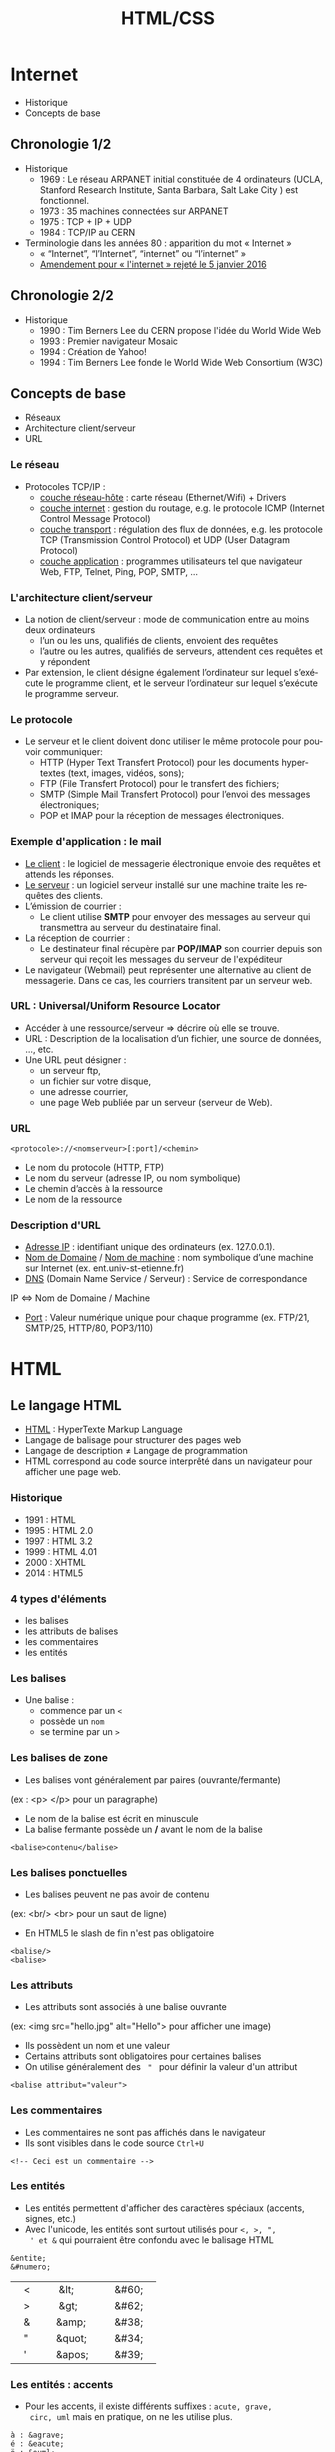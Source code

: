 #+Title: HTML/CSS
#+DATE: 
#+Author: 
#+Email: 

#+LANGUAGE: fr
#+OPTIONS: reveal_center:nil reveal_progress:t reveal_history:t reveal_control:t
#+OPTIONS: reveal_mathjax:t reveal_rolling_links:t reveal_keyboard:t reveal_overview:t num:nil
#+OPTIONS: reveal_width:1200 reveal_height:800
#+OPTIONS: toc:1
#+OPTIONS: num:t
#+OPTIONS: reveal_title_slide:"<div><h1>%t</h1><h2>%a</h2><h3>%e</h3></div>"
#+OPTIONS: auto-id:f 
#+MACRO: BO @@latex:\char91@@ @@html:&#91;@@
#+REVEAL_MARGIN: 0.1
#+REVEAL_MIN_SCALE: 0.5
#+REVEAL_MAX_SCALE: 2.5
#+REVEAL_TRANS: fade
#+REVEAL_THEME: serif
#+REVEAL_HLEVEL: 0
#+REVEAL_HEAD_PREAMBLE: <meta name="description" content="PHP Introduction.">
#+REVEAL_POSTAMBLE: <div id="reveal-styles"><ul><li><a onclick="document.getElementById('theme').setAttribute('href','../lib/reveal.js/css/theme/default.css'); return false;" href="#">Black</a></li><li><a onclick="document.getElementById('theme').setAttribute('href','../lib/reveal.js/css/theme/blood.css'); return false;" href="#">Blood</a></li><li><a onclick="document.getElementById('theme').setAttribute('href','../lib/reveal.js/css/theme/sky.css'); return false;" href="#">Sky</a></li><li><a onclick="document.getElementById('theme').setAttribute('href','../lib/reveal.js/css/theme/beige.css'); return false;" href="#">Beige</a></li><li><a onclick="document.getElementById('theme').setAttribute('href','../lib/reveal.js/css/theme/simple.css'); return false;" href="#">Simple</a></li><li><a onclick="document.getElementById('theme').setAttribute('href','../lib/reveal.js/css/theme/serif.css'); return false;" href="#">Serif</a></li><li><a onclick="document.getElementById('theme').setAttribute('href','../lib/reveal.js/css/theme/night.css'); return false;" href="#">Night</a></li><li><a onclick="document.getElementById('theme').setAttribute('href','../lib/reveal.js/css/theme/moon.css'); return false;" href="#">Moon</a></li><li><a onclick="document.getElementById('theme').setAttribute('href','../lib/reveal.js/css/theme/solarized.css'); return false;" href="#">Solarized</a></li></ul></div>
#+REVEAL_PLUGINS: (highlight markdown notes)
#+REVEAL_ROOT: ../lib/reveal.js/
#+REVEAL_MATHJAX_URL: ../lib/MathJax/MathJax.js?config=TeX-AMS-MML_HTMLorMML
#+REVEAL_EXTRA_CSS: ./inc/css/custom.css
#+REVEAL_EXTRA_JS: { src : '../lib/jquery/jquery.min.js' }, { src : '../lib/php.js/dist/php.min.js' }, { src : './inc/js/console.js' }
#+REVEAL_PREAMBLE: <div id="phpjs-compiler"><textarea id="phpjs-code"></textarea><div id="phpjs-results"><div id="phpjs-result"></div><div id="phpjs-html-result"></div></div><button id="phpjs-clear">Clear</button><button id="phpjs-close">Close</button><button id="phpjs-run">Run</button></div>

* Internet
    :PROPERTIES:
    :CUSTOM_ID: internet
    :END:

  - Historique
  - Concepts de base

** Chronologie 1/2

   - Historique
     - 1969 : Le réseau ARPANET initial constituée de 4 ordinateurs
      (UCLA, Stanford Research Institute, Santa Barbara, Salt Lake
      City ) est fonctionnel.
     - 1973 : 35 machines connectées sur ARPANET
     - 1975 : TCP + IP + UDP
     - 1984 : TCP/IP au CERN
   - Terminologie dans les années 80 : apparition du mot « Internet »
     - « “Internet”, “l’Internet”, “internet” ou “l’internet” »
     - [[http://www.assemblee-nationale.fr/14/amendements/3318/CION_LOIS/CL102.asp][Amendement pour « l'internet » rejeté le 5 janvier 2016]]

** Chronologie 2/2

   - Historique
     - 1990 : Tim Berners Lee du CERN propose l'idée du World Wide Web
     - 1993 : Premier navigateur Mosaic
     - 1994 : Création de Yahoo!
     - 1994 : Tim Berners Lee fonde le World Wide Web Consortium (W3C)

** Concepts de base

   - Réseaux
   - Architecture client/serveur
   - URL

*** Le réseau

   - Protocoles TCP/IP :
     - _couche réseau-hôte_ : carte réseau (Ethernet/Wifi) + Drivers
     - _couche internet_ : gestion du routage, e.g. le protocole
       ICMP (Internet Control Message Protocol)
     - _couche transport_ : régulation des flux de données, e.g. les
       protocole TCP (Transmission Control Protocol) et UDP (User
       Datagram Protocol)
     - _couche application_ : programmes utilisateurs tel que
       navigateur Web, FTP, Telnet, Ping, POP, SMTP, ...

*** L'architecture client/serveur

    - La notion de client/serveur : mode de communication entre au
      moins deux ordinateurs
      - l’un ou les uns, qualifiés de clients, envoient des requêtes
      - l’autre ou les autres, qualifiés de serveurs, attendent ces
        requêtes et y répondent
    - Par extension, le client désigne également l’ordinateur sur
      lequel s’exécute le programme client, et le serveur l’ordinateur
      sur lequel s’exécute le programme serveur.

*** Le protocole

    - Le serveur et le client doivent donc utiliser le même protocole
      pour pouvoir communiquer:
      - HTTP (Hyper Text Transfert Protocol) pour les documents
        hypertextes (text, images, vidéos, sons);
      - FTP (File Transfert Protocol) pour le transfert des fichiers;
      - SMTP (Simple Mail Transfert Protocol) pour l’envoi des
        messages électroniques;
      - POP et IMAP pour la réception de messages électroniques.

*** Exemple d'application : le mail

    - _Le client_ : le logiciel de messagerie électronique envoie des
      requêtes et attends les réponses.
    - _Le serveur_ : un logiciel serveur installé sur une machine
      traite les requêtes des clients.
    - L’émission de courrier :
      - Le client utilise *SMTP* pour envoyer des messages au serveur
        qui transmettra au serveur du destinataire final.
    - La réception de courrier :
      - Le destinateur final récupère par *POP/IMAP* son courrier
        depuis son serveur qui reçoit les messages du serveur de
        l'expéditeur

    - Le navigateur (Webmail) peut représenter une alternative au
      client de messagerie. Dans ce cas, les courriers transitent par
      un serveur web.

*** URL : Universal/Uniform Resource Locator

    - Accéder à une ressource/serveur ⇒ décrire où elle se trouve.
    - URL : Description de la localisation d’un fichier, une source de
      données, ..., etc.
    - Une URL peut désigner :
      - un serveur ftp,
      - un fichier sur votre disque,
      - une adresse courrier,
      - une page Web publiée par un serveur (serveur de Web).
 
*** URL

      #+BEGIN_SRC text-center
        <protocole>://<nomserveur>[:port]/<chemin>
      #+END_SRC
      - Le nom du protocole (HTTP, FTP)
      - Le nom du serveur (adresse IP, ou nom symbolique)
      - Le chemin d’accès à la ressource
      - Le nom de la ressource

*** Description d'URL

    - _Adresse IP_ : identifiant unique des ordinateurs
      (ex. 127.0.0.1).
    - _Nom de Domaine_ / _Nom de machine_ : nom symbolique d’une
      machine sur Internet (ex. ent.univ-st-etienne.fr)
    - _DNS_ (Domain Name Service / Serveur) : Service de
      correspondance
    IP ⇔ Nom de Domaine / Machine
    - _Port_ : Valeur numérique unique pour chaque programme
      (ex. FTP/21, SMTP/25, HTTP/80, POP3/110)

* HTML
    :PROPERTIES:
    :CUSTOM_ID: html
    :END:

   [[./inc/img/html5.png]]

** Le langage HTML

   - _HTML_ : HyperTexte Markup Language
   - Langage de balisage pour structurer des pages web
   - Langage de description ≠ Langage de programmation
   - HTML correspond au code source interprêté dans un navigateur pour
     afficher une page web.

*** Historique

   - 1991 : HTML
   - 1995 : HTML 2.0
   - 1997 : HTML 3.2
   - 1999 : HTML 4.01
   - 2000 : XHTML
   - 2014 : HTML5

*** 4 types d'éléments

   - les balises
   - les attributs de balises
   - les commentaires
   - les entités

*** Les balises

    - Une balise :
      - commence par un =<=
      - possède un =nom=
      - se termine par un =>=

*** Les balises de zone

    - Les balises vont généralement par paires (ouvrante/fermante)
    (ex : <p> </p> pour un paragraphe)
    - Le nom de la balise est écrit en minuscule
    - La balise fermante possède un */* avant le nom de la balise

    #+BEGIN_SRC text-center
      <balise>contenu</balise>
    #+END_SRC

*** Les balises ponctuelles

    - Les balises peuvent ne pas avoir de contenu
    (ex: <br/> <br> pour un saut de ligne)
    - En HTML5 le slash de fin n'est pas obligatoire

    #+BEGIN_SRC text-center
      <balise/>
      <balise>
    #+END_SRC
  
*** Les attributs
    
    - Les attributs sont associés à une balise ouvrante
    (ex: <img src="hello.jpg" alt="Hello"> pour afficher une image)
    - Ils possèdent un nom et une valeur
    - Certains attributs sont obligatoires pour certaines balises
    - On utilise généralement des = " = pour définir la valeur d'un attribut

    #+BEGIN_SRC text-center
      <balise attribut="valeur">
    #+END_SRC

*** Les commentaires

    - Les commentaires ne sont pas affichés dans le navigateur
    - Ils sont visibles dans le code source =Ctrl+U=

    #+BEGIN_SRC text-center
      <!-- Ceci est un commentaire -->
    #+END_SRC

*** Les entités

    - Les entités permettent d'afficher des caractères spéciaux
      (accents, signes, etc.)
    - Avec l'unicode, les entités sont surtout utilisés pour =<, >, ",
      ' et &= qui pourraient être confondu avec le balisage HTML

    #+BEGIN_SRC text-center
      &entite;
      &#numero; 
    #+END_SRC

    |    <    |     &lt;     |    &#60;    |
    |    >    |     &gt;     |    &#62;    |
    |    &    |    &amp;     |    &#38;    |
    |    "    |    &quot;    |    &#34;    |
    |    '    |    &apos;    |    &#39;    |

*** Les entités : accents

    - Pour les accents, il existe différents suffixes : =acute, grave,
      circ, uml= mais en pratique, on ne les utilise plus.

    #+BEGIN_SRC text-center
      à : &agrave;
      é : &eacute;
      ö : &ouml;  
      î : &icirc; 
    #+END_SRC

    [[http://ddg.gg/?q=html+entities][Il existe d'autres entités]] : =&nbsp;= =&euro;= etc.

*** La grammaire HTML

    - On peut définir 5 règles :
      - définir une balise de zone
      - définir une balise ponctuelle
      - paramétrer une balise à l'aide d'attributs
      - imbriquer des balises
      - ajouter des commentaires
    - Les espaces typographiques ne sont pas _prises_ en compte en HTML
      sauf pour séparer 2 mots

** Structure d'une page HTML
*** Hello world
    :PROPERTIES:
    :CUSTOM_ID: hello-world
    :END:

   - Créer un fichier avec l'extension =.html=
   - Insérer du code HTML

   #+NAME: phpjs-hello
   #+BEGIN_SRC html
   &lt;!DOCTYPE html>
   &lt;html>
     &lt;head>
       &lt;meta charset="utf-8">
       &lt;title>Titre&lt;/title>
     &lt;/head>
     &lt;body>
       <!-- Commentaire : Hello world ! -->
       Hello world &excl;
     &lt;/body>
   &lt;/html>
   #+END_SRC

*** L'entête <!DOCTYPE>

    - HTML 5
      #+BEGIN_SRC text-center
        <!DOCTYPE html>
      #+END_SRC
    - HTML 4.01 Strict
      #+BEGIN_SRC text
        <!DOCTYPE HTML PUBLIC "-//W3C//DTD HTML 4.01//EN" "http://www.w3.org/TR/html4/strict.dtd">
      #+END_SRC
    - HTML 4.01 Transitional
    - XHTML 1.0 Strict
    - XHTML 1.0 Transitional
      #+BEGIN_SRC text
                    <!DOCTYPE html PUBLIC "-//W3C//DTD XHTML 1.0 Transitional//EN"
                              "http://www.w3.org/TR/xhtml1/DTD/xhtml1-transitional.dtd">
      #+END_SRC

*** La balise <html>

    - Une page HTML commence toujours par une balise =<html>=
    - Une page HTML finit toujours par une balise =</html>=
    - Entre ces deux balises, il y a toujours 2 autres balises de zone :
      - la zone d'entête (la tête) : =<head></head>=
      - la zone de contenu (le corps) : =<body></body>=

*** La balise <head>

    - La balise d'entête contient les informations caractéristiques de
      la page :
      - encodage de la page (obligatoire)
        #+BEGIN_SRC text-center
          <meta charset="utf-8">
        #+END_SRC
      - titre de la page (obligatoire)
        #+BEGIN_SRC text-center
          <title>Titre de la page</title>
        #+END_SRC

*** La balise <head>

    - Elle peut contenir d'autres informations
      - auteur, mots clés etc.
        #+BEGIN_SRC text
          <meta name="description" content="Techniques Internet de base">
          <meta name="keywords" content="HTML, CSS, JavaScript, PHP, SQL">
          <meta name="author" content="Toto">
        #+END_SRC
      - codes attachés (style, javascript)
    - Les informations ne sont pas visibles directement dans le rendu
      du navigateur (sauf le titre) mais sont visibles dans le code source

*** La balise <body>

    - La balise de contenu contient toutes les informations qui sont
      affichées par le navigateur :
      - le texte
      - les liens
      - les images
      - etc.

** Les balises de structure de la page

   - HTML5 introduit des balises sémantiques
     - =<section></section>= définit une section/partie de la page
     - =<article></article>= définit un article/post/commentaire ou un autre
       contenu important de la page.
     - =<header></header>= définit l'entête de la page/section
     - =<footer></footer>= dqéfinit le bas de page de la page/section
     - =<aside></aside>= définit un texte qui se rapporte au sujet de la
       page/section mais qui ne correspond pas directement au contenu
       de la page
     - =<nav></nav>= définit les liens de de navigation

** Les balises de titre
   :PROPERTIES:
   :CUSTOM_ID: balises-titre
   :END:

     #+NAME: phpjs-titre
     #+BEGIN_SRC html
       <h1>Titre de niveau H1</h1>
       <h2>Titre de niveau H2</h2>
       <h3>Titre de niveau H3</h3>
       <h4>Titre de niveau H4</h4>
       <h5>Titre de niveau H5</h5>
       <h6>Titre de niveau H6</h6>
     #+END_SRC

** Les balises pour le texte

   #+NAME: phpjs-text
   #+BEGIN_SRC html
     <p>Paragraphe</p>
     <p>
       <em>Emphase par défaut en italique</em>
       <strong>Accentuation par défaut en gras</strong>
       <br>Saut de ligne
       <hr>ligne horizontale pour séparer du texte
     </p>
   #+END_SRC

   - D'autres balises peuvent être utilisées
     - =<cite></cite>= pour une citation
     - =<code></code>= pour du code
     - =<pre></pre>= pour du texte préformatté
     - =<samp></samp>= pour un exemple
     - =<blocknote></blocknote>= pour une note
     - =<address></address>= pour une adresse
     - =<sub></sub>= pour des indices
     - =<sup></sup>= pour des exposants
     - etc.

** Les balises pour les images

   - La balise =<img>= permet d'afficher une image
   - Les attributs =src= et =alt= sont obligatoires
     - =src= : URL de l'image
     - =alt= : Texte alternatif qui remplace une image ne pouvant être
       affichée ou qui est dicté par certains logiciels
       d'accessibilité

     #+NAME: phpjs-img
     #+BEGIN_SRC html
     <img src="inc/img/html5.png" alt="logo html5" height="120" width="120">
     <img src="inc/img/html.png" alt="logo html">
     #+END_SRC

** Les balises pour les figures

     #+NAME: phpjs-figure
     #+BEGIN_SRC html
     <figure>
       <img src="inc/img/html5.png" alt="logo html5">
       <figcaption>Titre de l'image</figcaption>
     </figure> 
     #+END_SRC

** Format des images (JPEG)
   
   - Joint Photographic Experts Group / JPEG (=.jpg=, =.jpeg=) :
     - Format idéal pour les photos et les illustrations compliquées.
     - Contient des millions de couleurs.
     - La Compression de l’image se fait avec une perte de qualité qui va de 0% à 99%.

** Format des images (GIF)

   - Graphics Interchange Format / GIF (=.gif=) :
     - Très pratique pour les dessins et images avec peu de nuances.
     - Peut contenir 256 couleurs ou moins.
     - Gère la transparence et les animations.

** Format des images (PNG)

   - Portable Network Graphics / PNG (=.png=) :
     - Format libre de droits.
     - Images entrelacées (affichage progressif).
     - Convient pour tout type d’image, la transparence mais pas les animations.
     - Il existe en 8 bits (type GIF, 256 couleurs) et en 24 bits.

** Les balises pour les liens
   :PROPERTIES:
   :CUSTOM_ID: html-link
   :END:

   - Lien hypertexte :
     - Mécanisme qui permet de naviguer d’une pages web à une autre.
     - Permet de ne plus apprendre les adresses des ressources
     - Associé à un texte ou une image sur lesquels on peut cliquer
   - l'attribut =href= permet de définir l'URL
   - l'attribut =target= permet d'ouvrir le lien dans un autre onglet
     #+NAME: phpjs-link
     #+BEGIN_SRC html
     <p>
       <a href="#html-link" target="_blank">Un élément dans la même page</a><br>
       <a href="./index.html?print-pdf" target="_blank">Une page du même site</a><br>
       <a href="https://duckduckgo.com" target="_blank">Une page d'un autre site</a><br>
     </p>
     #+END_SRC

** Les balises pour les listes

   - Les listes ordonnées/non-ordonnées
     #+NAME: phpjs-list
     #+BEGIN_SRC html
       <ol><!-- ordererd list -->
         <li>élément 1</li>
         <li>élément 2</li>
       </ol>
       <ul><!-- unordererd list -->
         <li>élément 1</li>
         <li>élément 2</li>
       </ul>
     #+END_SRC

   - Les listes de définitions
     #+NAME: phpjs-dl
     #+BEGIN_SRC html
       <dl><!-- definition list -->
         <dt>terme 1</dt>
         <dd>définition 1</dd>
         <dt>terme 2</dt>
         <dd>définition 2</dd>
       </dl>
     #+END_SRC

** Les listes imbriquées

     #+NAME: phpjs-list-list
     #+BEGIN_SRC html
       <ul>
         <li>élément 1</li>
         <li>élément 2
           <ul>
             <li>élément 2.1
               <ul>
                 <li>élément 2.1.1</li>
               </ul>
             </li>
             <li>élément 2.2</li>
           </ul>
         </li>
         <li>élément 3
           <ol>
             <li>élément 3.1</li>
             <li>élément 3.2</li>
           </ol>
         </li>
       </ul>
     #+END_SRC

** Les balises pour les tableaux

   - HTML offre 4 balises pour créer des tableaux
     - =<table></table>= début et fin de tableau
     - =<tr></tr>= Ligne du tableau
     - =<th></th>= Cellule du tableau (entête)
     - =<td></td>= Cellule du tableau (contenu)
   - Balises sémantiques
     - =<caption></caption>= légende du tableau
     - =<thead></thead>, <tbody></tbody>, <tfoot></tfoot>= structure
       du tableau

** Exemple d'un tableau

   #+NAME: phpjs-table
   #+BEGIN_SRC html
<table>
  <caption>Les chiffres</caption>
  <tr>
    <th>A</th><th>B</th><th>C</th><th>D</th>
  </tr>
  <tr>
    <td>1</td><td>2</td><td>3</td><td>4</td>
  </tr>
  <tr>
    <td>5</td><td>6</td><td>7</td><td>8</td>
  </tr>
</table>
   #+END_SRC

** Les attributs pour les tableaux

   - Il est possible de fusionner des cellules <td>, <th>
     - Fusionner des colonnes : attribut =colspan=
     - Fusionner des lignes : attribut =rowspan=
   - Les valeurs associées aux attributs correspondent au nombre de
     cellules à fusionner

** Exemple d'un tableau avancé

   #+NAME: phpjs-table
   #+BEGIN_SRC html
<table>
  <caption>Les chiffres</caption>
  <tr>
    <th>A</th><th>B</th><th>C</th><th>D</th>
  </tr>
  <tr>
    <td rowspan="2">1</td><td colspan="3">2</td>
  </tr>
  <tr>
    <td>3</td><td>4</td><td>5</td>
  </tr>
</table>
<!--
<style>table, td, th { border: 1px solid black; }</style>
-->
   #+END_SRC

** Les balises neutres et attributs globaux

   - Balises neutres
     - =<span></span>= : balise de type /inline/ (pas de retour à la ligne)
     - =<div></div>= : balise de type /block/ (retour à la ligne)
   - Attributs globaux (toutes les balises)
     - =id= : identifiant unique dans la page associé à une balise
     - =class= : classe qui peut-être associée à plusieurs éléments dans la page
     - =title= : information affichée au survol de la souris

** Exemple d'utilisation de balises neutres

   #+NAME: phpjs-div-span
   #+BEGIN_SRC html
     texte
     <div id="id" class="class">
       texte
       <span class="class" title="title">
         texte
       </span>
       texte
     </div>
     texte
   #+END_SRC

* CSS
    :PROPERTIES:
    :CUSTOM_ID: css
    :END:

   [[./inc/img/css3.png]]

** Le langage CSS

   - _CSS_ : Cascading Style Sheets
   - Langage qui définit comment les balises HTML doivent être
     affichées par le navigateur
   - HTML pour le fond, CSS pour la forme

*** Historique

    - 1996 : CSS 1 (base)
    - 1998 : CSS 2 (position, z-index, type de media)
    - 2004-2011 : CSS 2.1 (correction de CSS 2)
    - 2011-2014 : CSS 3 (modules indépendants)

*** La syntaxe

   #+BEGIN_SRC css
     /* commentaire */
     selecteur { propriété: valeur; }
     selecteur1, selecteur2 {
       propriété1: valeur1;
       propriété2: valeur2;
     }
   #+END_SRC

*** Les sélecteurs de bases

    | le sélecteur universel |      = * =       | tous les éléments de la page                        |
    | les balises            |      =nom=       | toutes les balises « nom » de la page               |
    | les identifiants       |    = #id =       | l'élément d'identifiant « id »                      |
    | les classes            |   =.class=       | tous les éléments avec la classe « class »          |
    | la combinaison simple  |   =nom.class=    | toutes les balises « nom » avec la classe « class » |

** Comment appliquer du CSS à une page HTML
*** Mise en place du CSS (Méthodes à éviter)

   - Directement dans le HTML
     - balise =<style>= dans =<head>=
   - Directement dans les balises
     - attribut =style=

   #+NAME: phpjs-style
   #+BEGIN_SRC html
     <head>
       <style>p {color: red;}</style>
     </head>
     <body>
       <p>paragraphe</p>
       <p style="color: blue;">paragraphe</p>
     </body>
   #+END_SRC

*** Mise en place du CSS (Méthode conseillée)

   - En utilisant un fichier externe =.css=
     - balise =<link>= dans =<head>=

   #+BEGIN_SRC html
     <head>
       <link rel="stylesheet" type="text/css" href="style.css">
     </head>
   #+END_SRC

*** Exemple

   #+NAME: phpjs-style
   #+BEGIN_SRC html
     <head>
       <style>
         /* * { color: red; } */
         p { background-color: green; }
         #unique { text-align: center; }
         .multiple { color: white; }
       </style>
     </head>
     <body>
       <h1>titre</h1>
       <p class="multiple">paragraphe</p>
       <p id="unique" class="multiple">paragraphe</p>
     </body>
   #+END_SRC

** La couleur
   
   - Propriétés basiques:
     - =color= : couleur du texte
     - =background-color= : couleur du fond

*** La gestion de la couleur en CSS

     - En CSS2 17 couleurs supportés officiellement
       - _noir et blanc_ : black, gray, silver, white
       - _couleurs primaires_ : red, lime, blue
       - _couleurs secondaries_ : yellow, aqua, fuchsia
       - _autres couleurs_ : maroon, orange, olive, purple, green, navy, teal
     - Il en existe beaucoup, beaucoup d'autres inspirées du SVG
       - Pas forcément supportées par tous les navigateurs...

*** Les couleurs simples

    - Possibilité de définir des couleurs en hexadécimal #RVB;
      - #000 : noir : black
      - #f00 : rouge : red
      - #0f0 : vert : lime (pas green)
      - #00f : bleu : blue
      - #fff : blanc : white
    - 16 valeurs possibles pour chaque couleur : 0-9a-f
    - 4096 couleurs différentes

*** Les couleurs complètes

    - Possibilité de définir des couleurs en hexadécimal #RRVVBB;
      - #000000 : noir
      - #ff0000 : rouge
      - #00ff00 : vert
      - #0000ff : bleu
      - #ffffff : blanc
    - 256 valeurs possibles pour chaque couleur : 00-ff
    - 16 millions de couleurs

*** Exemple couleurs

   #+NAME: phpjs-color-simple
   #+BEGIN_SRC html
     <head>
       <style>
         .vert-green { color: green; }
         .vert-lime { color: #0f0; }
         .vert-clair { color: #aaffaa; }
       </style>
     </head>
     <body>
       <p class="vert-green">vert</p>
       <p class="vert-lime">vert</p>
       <p class="vert-clair">vert</p>
     </body>
   #+END_SRC

*** Les fonctions rgb, hsl

    - Il est possible d'éclaircir la couleur grâce à la propriété =opacity=
      - les valeurs sont comprises entre 0.0 et 1.0
    - Il est possible d'utiliser des fonctions =rgb=, =hsl=
      - =rgb(red, green, blue)= : 0-255 pour chaque couleur
      - =hsl(hue, saturation, lightness)= : hue de 0-360 (0, 360 :
        rouge, 120 : vert, 240 : bleu), saturation et lightness
        pourcentage de 0% à 100%
      - Possibilité d'ajouter la transparence avec =rgba= et =hsla=, le
        dernier paramètre alpha est compris entre 0.0 et 1.0
 
*** Exemple fonctions couleurs

   #+NAME: phpjs-color-complete
   #+BEGIN_SRC html
     <head>
       <style>
         .vert-rgb { color: rgb(0, 255, 0); }
         .vert-hsl { color: hsl(120, 100%, 50%); }
         .vert-rgb-clair { color: rgba(0, 255, 0, 0.24); }
         .vert-hsl-clair { color: hsla(120, 100%, 50%, 0.24); }
         .vert-opacity { color: #0f0; opacity: 0.24; }
       </style>
     </head>
     <body>
       <p class="vert-rgb">rgb</p>
       <p class="vert-hsl">hsl</p>
       <p class="vert-rgb-clair">rgba</p>
       <p class="vert-hsl-clair">hsla</p>
       <p class="vert-opacity">opacity</p>
     </body>
   #+END_SRC

** Les propriétés CSS

*** Le fond

   #+NAME: phpjs-color-background
   #+BEGIN_SRC html
     <head>
       <style>
         .background-detail {
           background-color: lime;
           background-image: url("inc/img/css3.png");
           background-repeat: repeat; /* no-repeat, repeat-x, repeat-y */
           background-attachment: scroll; /* fixed, local */
           background-position: center center; /* left, right / top bottom */
         }
         .background-shorthand {
           background: lime url("inc/img/css3.png") repeat scroll center center;
         }
       </style>
     </head>
     <body>
       <p class="background-detail">les<br> propriétés<br> background<br> en<br> détails</p>
       <p class="background-shorthand">Une<br> seule<br> propriété<br> background<br> pour tout</p>
     </body>
   #+END_SRC

*** L'affichage en boîte

   [[./inc/img/box-model.png]]

   https://en.wikipedia.org/wiki/CSS_box_model

*** La propriété =margin=

   #+NAME: phpjs-margin
   #+BEGIN_SRC html
     <head>
       <style>
         .margin-detail {
           margin-top: 6px; /* auto, % */
           margin-right: 24px;
           margin-bottom: 42px;
           margin-left: 84px;
         }
         .margin-shorthand {
           margin: 6px 24px 42px 84px;
           /* 3 values : margin: top right/left bottom; */
           /* 2 values : margin: top/bottom right/left; */
           /* 1 value : margin: top/right/bottom/left; */
         }
       </style>
     </head>
     <body>
       <p class="margin-detail">les<br> propriétés<br> margin<br> en<br> détails</p>
       <p class="margin-shorthand">Une<br> seule<br> propriété<br> margin<br> pour tout</p>
     </body>
   #+END_SRC

*** La propriété =padding=

   #+NAME: phpjs-padding
   #+BEGIN_SRC html
     <head>
       <style>
         .padding-detail {
           padding-top: 6px; /* auto, % */
           padding-right: 24px;
           padding-bottom: 42px;
           padding-left: 84px;
         }
         .padding-shorthand {
           padding: 6px 24px 42px 84px;
           /* 3 values : padding: top right/left bottom; */
           /* 2 values : padding: top/bottom right/left; */
           /* 1 value : padding: top/right/bottom/left; */
         }
       </style>
     </head>
     <body>
       <p class="padding-detail">les<br> propriétés<br> padding<br> en<br> détails</p>
       <p class="padding-shorthand">Une<br> seule<br> propriété<br> padding<br> pour tout</p>
     </body>
   #+END_SRC

*** La propriété =border-style=

   #+NAME: phpjs-border-style
   #+BEGIN_SRC html
     <head>
       <style>
         .border-style-detail {
           border-top-style: solid;
           border-right-style: dotted;
           border-bottom-style: double;
           border-left-style: dashed;
         }
         .border-style-shorthand {
           border-style: solid dotted double dashed;
           /* 3, 2 et 1 valeurs cf margin */
         }
       </style>
     </head>
     <body>
       <p class="border-style-detail">les<br> propriétés<br> border-style<br> en<br> détails</p>
       <p class="border-style-shorthand">Une<br> seule<br> propriété<br> border-style<br> pour tout</p>
     </body>
   #+END_SRC

*** La propriété =border-width=

   #+NAME: phpjs-border-width
   #+BEGIN_SRC html
     <head>
       <style>
         .border-width-detail {
           border-style: solid;
           border-top-width: 1px;
           border-right-width: 2px;
           border-bottom-width: 3px;
           border-left-width: 4px;
         }
         .border-width-shorthand {
           border-style: solid;
           border-width: 1px 2px 3px 4px;
           /* 3, 2 et 1 valeurs cf margin */
         }
       </style>
     </head>
     <body>
       <p class="border-width-detail">les<br> propriétés<br> border-width<br> en<br> détails</p>
       <p class="border-width-shorthand">Une<br> seule<br> propriété<br> border-width<br> pour tout</p>
     </body>
   #+END_SRC

*** La propriété =border-color=

   #+NAME: phpjs-border-color
   #+BEGIN_SRC html
     <head>
       <style>
         .border-color-detail {
           border-style: solid; border-width: 3px;
           border-top-color: black;
           border-right-color: red;
           border-bottom-color: blue;
           border-left-color: green;
         }
         .border-color-shorthand {
           border-style: solid; border-width: 3px;
           border-color: black red blue green;
           /* 3, 2 et 1 valeurs cf margin */
         }
       </style>
     </head>
     <body>
       <p class="border-color-detail">les<br> propriétés<br> border-color<br> en<br> détails</p>
       <p class="border-color-shorthand">Une<br> seule<br> propriété<br> border-color<br> pour tout</p>
     </body>
   #+END_SRC

*** La propriété =border=

   #+NAME: phpjs-border
   #+BEGIN_SRC html
     <head>
       <style>
         .border-detail {
           border-width: 1px;
           border-style: solid;
           border-color: black;
         }
         .border-shorthand {
           border: 1px solid black;
         }
       </style>
     </head>
     <body>
       <p class="border-detail">les<br> propriétés<br> border<br> en<br> détails</p>
       <p class="border-shorthand">Une<br> seule<br> propriété<br> border<br> pour tout</p>
     </body>
   #+END_SRC

*** Les dimensions en CSS

   #+NAME: phpjs-dimension
   #+BEGIN_SRC html
     <head>
       <style>
         .dimension {
           width: auto; /* px, % */
           height: auto; /* px, % */
           min-width: none; /* px, % */
           max-width: none; /* px, % */
           min-height: none; /* px, % */
           max-height: none; /* px, % */
           overflow: visible; /* hidden, scroll, auto */
         }
       </style>
     </head>
     <body>
       <p class="dimension">les<br> propriétés<br> des<br> dimensions</p>
     </body>
   #+END_SRC

*** La propriété =display=

    - =display:= _block_;
      - Éléments de la page qui commence sur une nouvelle ligne et qui
        prend toute la largeur disponible (=<div>=, =<h1> - <h6>=,
        =<p>=, =<header>=, =<footer>=, =<section>=, etc.)
    - =display:= _inline_;
      - Éléments de la page qui ne commence pas sur une nouvelle ligne
        et qui prend juste la largeur nécessaire (=<span>=, =<a>=,
        =<img>=, etc.)
      - La dimension d'un élément =inline= ne peut pas être modifié
    - =display:= _inline-block_; élément qui s'affiche comme un élément
      =inline= mais sur lequel ont peut modifier les dimensions
    - =display:= _none_; masque l'élément sur la page

*** La propriété =position=

   #+NAME: phpjs-position
   #+BEGIN_SRC html
     <head>
       <style>
         .position {
           position: static; /* relative, fixed, absolute */
           top: auto; /* px, % */
           left: auto;
           bottom: auto;
           right: auto;
         }
       </style>
     </head>
     <body>
       <p class="position">les<br> propriétés<br> des<br> positions</p>
     </body>
   #+END_SRC
    
*** La propriété =float=

   #+NAME: phpjs-float
   #+BEGIN_SRC html
     <head>
       <style>
         .left {
           float: left;
         }
         .right {
           float: right;
           /* clear: both; /* left, right */
         }
       </style>
     </head>
     <body>
       <p class="left">float left</p>
       <p class="right">float right</p>
     </body>
   #+END_SRC

*** Les propriétés du texte

   #+NAME: phpjs-text
   #+BEGIN_SRC html
     <head>
       <style>
         .text {
           text-align: center; /* left, right, justify */
           text-decoration: underline; /* overline, line-through */
           text-transform: uppercase; /* lowercase, capitalize */
           text-indent: 24px;
           letter-spacing: 5px;
           word-spacing: 10px;
           line-height: 140%;
         }
       </style>
     </head>
     <body>
       <p class="text">les<br> propriétés du<br> texte</p>
     </body>
   #+END_SRC

*** Les propriétés de polices

   #+NAME: phpjs-font
   #+BEGIN_SRC html
     <head>
       <style>
         .font-detail {
           font-style: normal; /* italic, oblique */
           font-variant: normal; /* small-caps */
           font-weight: normal; /* bold, bolder, lighter */
           font-size: medium; /* small, large, px, % */
           font-family: "Times New Roman", Georgia, serif;
           /* serif, sans-serif, cursive, fantasy, monospace */
         }
         .font-shorthand {
           font: normal normal normal medium "Times New Roman", Georgia, serif;
           /* font: medium "Times New Roman", Georgia, serif; */
         }
       </style>
     </head>
     <body>
       <p class="font-detail">les<br> propriétés<br> d'une<br> police<br> en détails</p>
       <p class="font-shorthand">Une<br> seule<br> propriété<br> font<br> pour tout</p>
     </body>
   #+END_SRC

*** Les propriétés de tableaux

   #+NAME: phpjs-table
   #+BEGIN_SRC html
     <head>
       <style>
         table, td { border: 1px solid black; }
         .table {
           border-collapse: separate; /* collapse */
           border-spacing: 2px; /* px */
           /* 2 values : horizontal, vertical spacing */
           /* 1 value : horizontal/vertical spacing */
         }
       </style>
     </head>
     <body>
       <table class="table">
         <tr><td>cellule</td><td>cellule</td></tr>
         <tr><td>cellule</td><td>cellule</td></tr>
       </table>
     </body>
   #+END_SRC

*** Les propriétés des listes

   #+NAME: phpjs-list-style
   #+BEGIN_SRC html
     <head>
       <style>
         .list-style-detail {
           list-style-type: circle; /* square, upper-roman, lower-alpha */
           list-style-position: inside; /* outside */
           list-style-image: url('inc/img/css3.png');
         }
         .list-style-shorthand {
           list-style: circle inside url('inc/img/css3.png');
         }
       </style>
     </head>
     <body>
       <ul class="list-style-detail"><li>élément 1</li><li>élément 2</li><li>élément 3</li></ul>
       <ul class="list-style-shorthand"><li>élément 1</li><li>élément 2</li><li>élément 3</li></ul>
     </body>
   #+END_SRC


*** D'autre propriétés CSS

    - =vertical-align: top;= ~/* middle, bottom, etc. */~
    - =box-sizing: content-box;= ~/* border-box */~
    - =z-index: auto;=
    - =animation=
    - =transition=
    - =counter-reset=
    - =pointer=
    - etc.

** HTML/CSS
*** La combinaison de sélecteur

    - La descendance : =A B=
      - =div p= : toutes les balises =<p>= qui sont contenues dans une balise =<div>=
    - La descendance directe : =A > B=
      - =div p= : toutes les balises =<p>= dont leur parent est une balise =<div>=
    - Les voisins : =A ~ B=
      - =div ~ p= : toutes les balises =<p>= qui suivent une balise =<div>=
    - Les voisins directs: =A + B=
      - =div + p= : toutes les balises =<p>= qui sont directement après une balise =<div>=

*** Sélecteurs principaux pseudo-classe

    - Spécifiques à la balise =<a>=
      - =:link= : liens pas encore visités
      - =:visited= : liens visités
    - Pas spécifique
      - =:hover= : la souris survole l'élément (après =:link= et =:visited=)
      - =:active=  : la souris agit sur l'élément (après =:hover= )

*** Autres sélecteurs pseudo-classe
    
    - =:first-child= : premier enfant d'une balise
    - =:last-child= : dernier enfant d'une balise
    - =:nth-child(n)= : n-ième enfant d'une balise
      - =:nth-child(2)= : deuxième enfant d'une balise
      - =:nth-child(2n)= : enfants pairs d'une balise
      - =:nth-child(2n+1)= : enfants impairs d'une balise

*** Sélecteur pseudo-éléments

    - =::first-line= : applique le style sur la première ligne du texte
    - =::first-letter= : applique le style sur la première lettre du
      texte
    - =::before= : permet d'ajouter du contenu avant la balise avec la
      propriété =content=
    - =::after= : permet d'ajouter du contenu après la
      balise avec la propriété =content=

*** Sélecteur sur attribut

    - ~[attribut]~ : toutes les balises ayant cet =attribut=
    - ~[attribute=value]~ : toutes les balises ayant cet =attribut=
      dont la valeur est =value=
    - ~[attribute*="value"]~ : toutes les balises ayant cet =attribut=
      dont la valeur contient la valeur =value=
    - ~[attribute^="value"]~ : toutes les balises ayant cet =attribut=
      dont la valeur commence par la valeur =value=
    - ~[attribute$="value"]~ : toutes les balises ayant cet =attribut=
      dont la valeur finit par la valeur =value=

* Les formulaires
    :PROPERTIES:
    :CUSTOM_ID: form
    :END:

  - Interaction avec l'utilisateur
    - Inscription/Connexion
    - Recherche, etc.
  - La balise =<form></form>=
    - attribut =action= pour indiquer quelle page va traîter les données
    - attribut =method= pour dire comment transférer les données (=get/post=)

** La balise =<input>=

   #+NAME: phpjs-list-style
   #+BEGIN_SRC html
     <form>
       <label>default : <input name="default" value="value" placeholder="placeholder"></label><br>
       <label>text : <input name="text" type="text"></label><br>
       <label>password : <input name="password" type="password"></label><br>
       <label>submit : <input name="submit" type="submit" value="submit"></label><br>
       <label>button : <input name="button" type="button" value="button"></label><br>
       <label>checkbox : <input name="checkbox[]" type="checkbox" value="checkbox1"></label><br>
       <label>checkbox : <input name="checkbox[]" type="checkbox" value="checkbox2"></label><br>
       <label>radio : <input name="radio" type="radio" value="radio1"></label><br>
       <label>radio : <input name="radio" type="radio" value="radio2"></label><br>
     </form>
   #+END_SRC
   
** Les attributes de la balise =<input>=

   - les attributs de base:
     - =name= permet d'identifier les données
     - =value= associe une valeur à une donnée identifiée
     - =placeholder= texte affiché quand =value= est vide
   - les attibuts avancés:
     - =required= : ne peut valider le formulaire si la valeur est vide
     - =disabled= : désactive et ignore les données associées 
     - =readonly= : empêche la modification de la valeur
     - =maxlength= : longueur max autorisée pour =value=

** La balise =<input>= version html5

   - =color=
   - =date=
   - =datetime=
   - =email=
   - =number=
   - =tel=
   - =url=
   - /etc./

** La balise =<select></select>=

   #+NAME: phpjs-list-style
   #+BEGIN_SRC html
     <form>
       <select name="select" multiple="multiple">
         <optgroup label="Group 1">
           <option value="value1">Valeur 1</option>
           <option value="value2">Valeur 2</option>
         </optgroup>
         <optgroup label="Group 2">
           <option value="value3">Valeur 3</option>
           <option value="value4">Valeur 4</option>
         </optgroup>
       </select> 
     </form>
   #+END_SRC

** Les balises =<textarea></textarea>= et =<button></button>=

   #+NAME: phpjs-list-style
   #+BEGIN_SRC html
     <form>
       <textarea name="textarea" rows="2" cols="20">value</textarea>
       <button type="button">button</button>
       <button type="reset">reset</button>
       <button type="submit">submit</button>
     </form>
   #+END_SRC

** La balise =<fieldset></fieldset>=

   #+NAME: phpjs-list-style
   #+BEGIN_SRC html
     <form>
       <fieldset>
         <legend>Legend :</legend>
         <label>Label : <input type="text"><br>
       </fieldset>
     </form>
   #+END_SRC

# Priorité des règles CSS
# Astuce div dans div pour éviter le pb des margin/padding avec IE
# Responsive
# Exemple margin:auto
# Exemples pour display
# Format police
# Websites: Codeacademy firebug W3schools openclassroom
# Ancre html à ajouter
